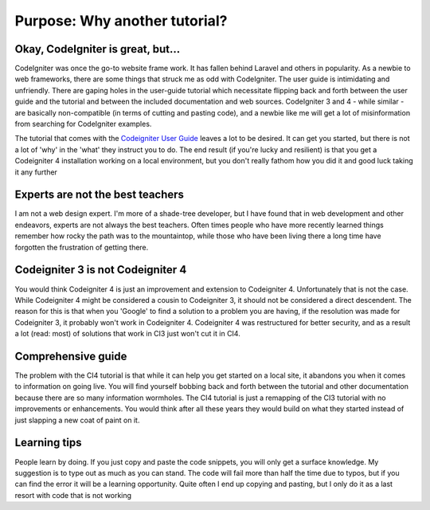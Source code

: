Purpose: Why another tutorial?
==============================

Okay, CodeIgniter is great, but...
----------------------------------

CodeIgniter was once the go-to website frame work. It has fallen behind Laravel and others in popularity. As a newbie to web frameworks, there are some things that struck me as odd with CodeIgniter. The user guide is intimidating and unfriendly. There are gaping holes in the user-guide tutorial which necessitate flipping back and forth between the user guide and the tutorial and between the included documentation and web sources. CodeIgniter 3 and 4 - while similar - are basically non-compatible (in terms of cutting and pasting code), and a newbie like me will get a lot of misinformation from searching for CodeIgniter examples.

The tutorial that comes with the `Codeigniter User Guide <https://codeigniter4.github.io/userguide/tutorial/index.html>`_ leaves a lot to be desired. It can get you started, but there is not a lot of 'why' in the 'what' they instruct you to do. The end result (if you're lucky and resilient) is that you get a Codeigniter 4 installation working on a local environment, but you don't really fathom how you did it and good luck taking it any further

Experts are not the best teachers
---------------------------------
I am not a web design expert. I'm more of a shade-tree developer, but I have found that in web development and other endeavors, experts are not always the best teachers. Often times people who have more recently learned things remember how rocky the path was to the mountaintop, while those who have been living there a long time have forgotten the frustration of getting there.

Codeigniter 3 is not Codeigniter 4
----------------------------------
You would think Codeigniter 4 is just an improvement and extension to Codeigniter 4. Unfortunately that is not the case. While Codeigniter 4 might be considered a cousin to Codeigniter 3, it should not be considered a direct descendent. The reason for this is that when you 'Google' to find a solution to a problem you are having, if the resolution was made for Codeigniter 3, it probably won't work in Codeigniter 4. Codeigniter 4 was restructured for better security, and as a result a lot (read: most) of solutions that work in CI3 just won't cut it in CI4.
	  
Comprehensive guide 
-------------------
The problem with the CI4 tutorial is that while it can help you get started on a local site, it abandons you when it comes to information on going live. You will find yourself bobbing back and forth between the tutorial and other documentation because there are so many information wormholes. The CI4 tutorial is just a remapping of the CI3 tutorial with no improvements or enhancements. You would think after all these years they would build on what they started instead of just slapping a new coat of paint on it.
	  
Learning tips
-------------
People learn by doing. If you just copy and paste the code snippets, you will only get a surface knowledge. My suggestion is to type out as much as you can stand. The code will fail more than half the time due to typos, but if you can find the error it will be a learning opportunity. Quite often I end up copying and pasting, but I only do it as a last resort with code that is not working
